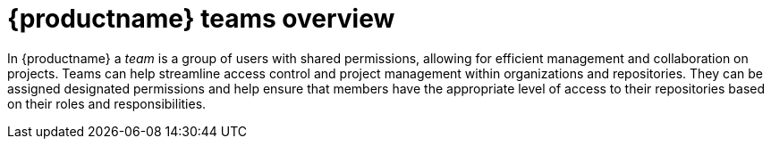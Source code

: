 
// module included in the following assemblies:

// * use_quay/master.adoc
// * quay_io/master.adoc

:_content-type: CONCEPT
[id="teams-overview"]
= {productname} teams overview

In {productname} a _team_ is a group of users with shared permissions, allowing for efficient management and collaboration on projects. Teams can help streamline access control and project management within organizations and repositories. They can be assigned designated permissions and help ensure that members have the appropriate level of access to their repositories based on their roles and responsibilities.
